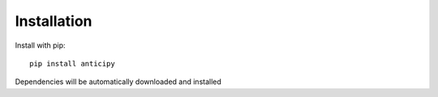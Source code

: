 .. Adapt this file as required

************
Installation
************

Install with pip::

    pip install anticipy

Dependencies will be automatically downloaded and installed


